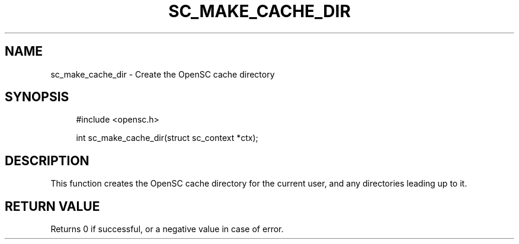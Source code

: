 .\"     Title: sc_make_cache_dir
.\"    Author: 
.\" Generator: DocBook XSL Stylesheets v1.73.2 <http://docbook.sf.net/>
.\"      Date: 07/29/2009
.\"    Manual: OpenSC API reference
.\"    Source: opensc
.\"
.TH "SC_MAKE_CACHE_DIR" "3" "07/29/2009" "opensc" "OpenSC API reference"
.\" disable hyphenation
.nh
.\" disable justification (adjust text to left margin only)
.ad l
.SH "NAME"
sc_make_cache_dir \- Create the OpenSC cache directory
.SH "SYNOPSIS"
.PP

.sp
.RS 4
.nf
#include <opensc\&.h>

int sc_make_cache_dir(struct sc_context *ctx);
		
.fi
.RE
.sp
.SH "DESCRIPTION"
.PP
This function creates the OpenSC cache directory for the current user, and any directories leading up to it\&.
.SH "RETURN VALUE"
.PP
Returns 0 if successful, or a negative value in case of error\&.
